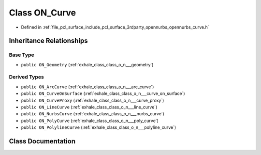 .. _exhale_class_class_o_n___curve:

Class ON_Curve
==============

- Defined in :ref:`file_pcl_surface_include_pcl_surface_3rdparty_opennurbs_opennurbs_curve.h`


Inheritance Relationships
-------------------------

Base Type
*********

- ``public ON_Geometry`` (:ref:`exhale_class_class_o_n___geometry`)


Derived Types
*************

- ``public ON_ArcCurve`` (:ref:`exhale_class_class_o_n___arc_curve`)
- ``public ON_CurveOnSurface`` (:ref:`exhale_class_class_o_n___curve_on_surface`)
- ``public ON_CurveProxy`` (:ref:`exhale_class_class_o_n___curve_proxy`)
- ``public ON_LineCurve`` (:ref:`exhale_class_class_o_n___line_curve`)
- ``public ON_NurbsCurve`` (:ref:`exhale_class_class_o_n___nurbs_curve`)
- ``public ON_PolyCurve`` (:ref:`exhale_class_class_o_n___poly_curve`)
- ``public ON_PolylineCurve`` (:ref:`exhale_class_class_o_n___polyline_curve`)


Class Documentation
-------------------


.. doxygenclass:: ON_Curve
   :members:
   :protected-members:
   :undoc-members: